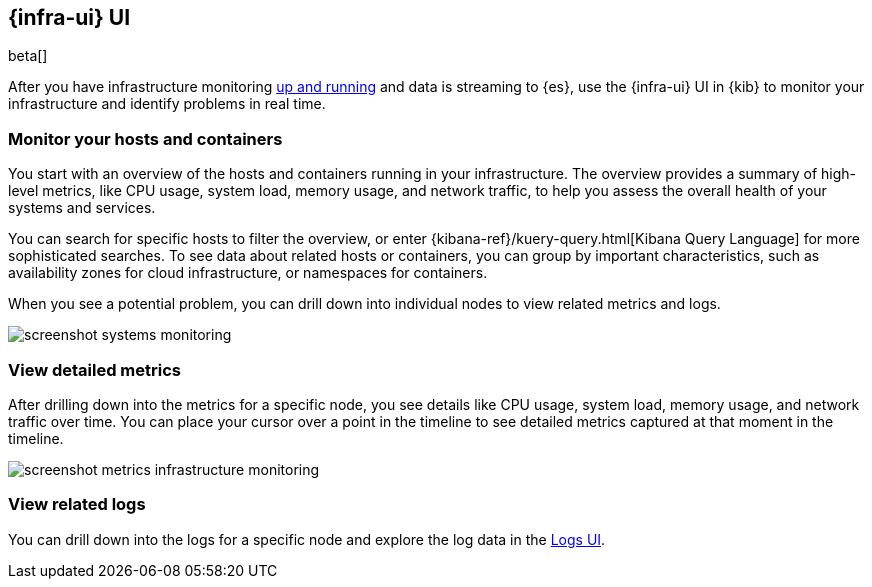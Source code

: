 [[infrastructure-ui-overview]]
[role="xpack"]
== {infra-ui} UI

beta[]

After you have infrastructure monitoring <<install-infrastructure-monitoring,up and running>>
and data is streaming to {es}, use the {infra-ui} UI in {kib} to monitor your
infrastructure and identify problems in real time.

[float]
=== Monitor your hosts and containers

You start with an overview of the hosts and containers running in your
infrastructure. The overview provides a summary of high-level metrics, like CPU
usage, system load, memory usage, and network traffic, to help you assess the
overall health of your systems and services.

You can search for specific hosts to filter the overview, or enter
{kibana-ref}/kuery-query.html[Kibana Query Language] for more sophisticated
searches. To see data about related hosts or containers, you can group by important
characteristics, such as availability zones for cloud infrastructure, or
namespaces for containers.

When you see a potential problem, you can drill down into individual nodes to
view related metrics and logs.

[role="screenshot"]
image::screenshot-systems-monitoring.jpg[]

[float]
=== View detailed metrics

After drilling down into the metrics for a specific node, you see details like
CPU usage, system load, memory usage, and network traffic over time. You can
place your cursor over a point in the timeline to see detailed metrics captured
at that moment in the timeline.

[role="screenshot"]
image::screenshot-metrics-infrastructure-monitoring.jpg[]

[float]
=== View related logs

You can drill down into the logs for a specific node and explore the log data
in the <<logs-ui-overview,Logs UI>>.
